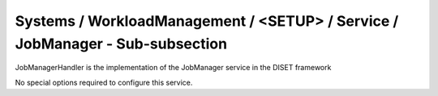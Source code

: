 Systems / WorkloadManagement / <SETUP> / Service / JobManager - Sub-subsection
==============================================================================

JobManagerHandler is the implementation of the JobManager service in the DISET framework

No special options required to configure this service.